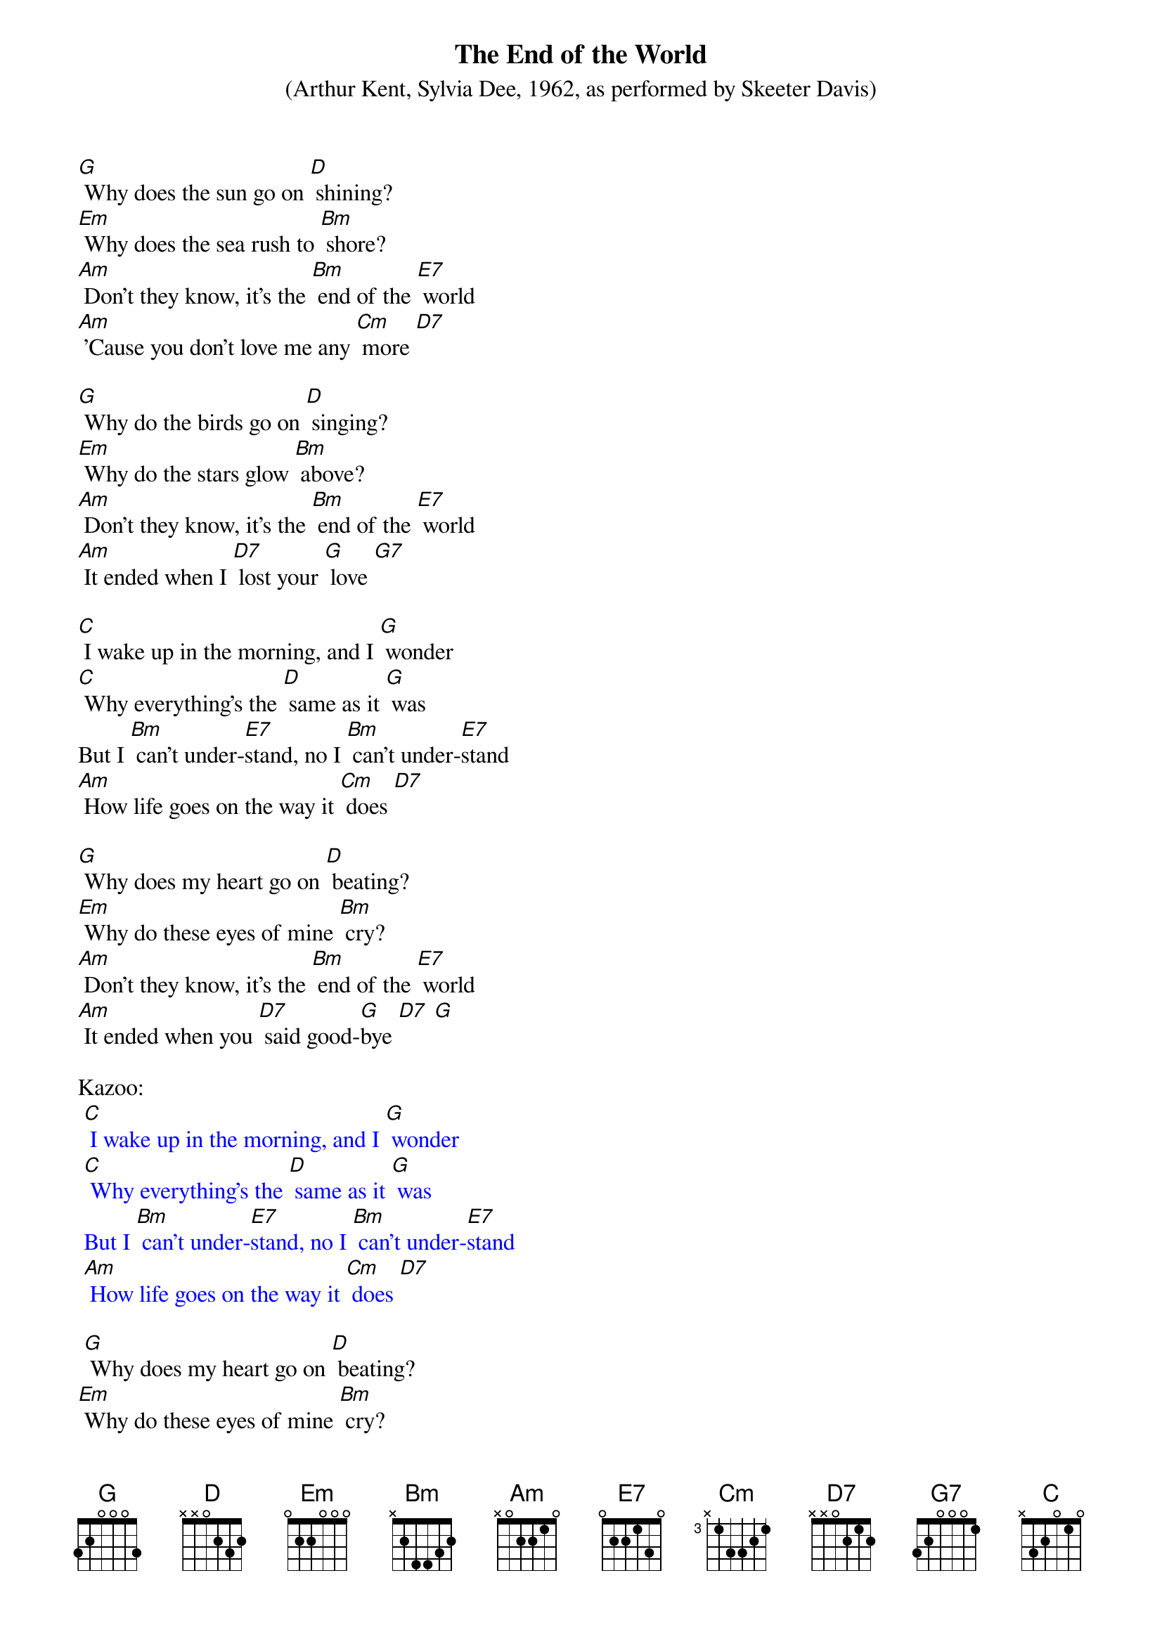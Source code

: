 {t: The End of the World}
{st:(Arthur Kent, Sylvia Dee, 1962, as performed by Skeeter Davis) }

[G] Why does the sun go on [D] shining?
[Em] Why does the sea rush to [Bm] shore?
[Am] Don’t they know, it’s the [Bm] end of the [E7] world
[Am] ’Cause you don’t love me any [Cm] more [D7]

[G] Why do the birds go on [D] singing?
[Em] Why do the stars glow [Bm] above?
[Am] Don’t they know, it’s the [Bm] end of the [E7] world
[Am] It ended when I [D7] lost your [G] love [G7]

[C] I wake up in the morning, and I [G] wonder
[C] Why everything’s the [D] same as it [G] was
But I [Bm] can’t under-[E7]stand, no I [Bm] can’t under-[E7]stand
[Am] How life goes on the way it [Cm] does [D7]

[G] Why does my heart go on [D] beating?
[Em] Why do these eyes of mine [Bm] cry?
[Am] Don’t they know, it’s the [Bm] end of the [E7] world
[Am] It ended when you [D7] said good-[G]bye [D7] [G]

Kazoo:
{textcolour: blue}
 [C] I wake up in the morning, and I [G] wonder
 [C] Why everything’s the [D] same as it [G] was
 But I [Bm] can’t under-[E7]stand, no I [Bm] can’t under-[E7]stand
 [Am] How life goes on the way it [Cm] does [D7]
{textcolour}

<spoken> [G] Why does my heart go on [D] beating?
<spoken>[Em] Why do these eyes of mine [Bm] cry?
<sung>[Am] Don’t they know, it’s the [Bm] end of the [E7] world
[Am] It ended when you [D7] said good-[G]bye [D7] [G]


